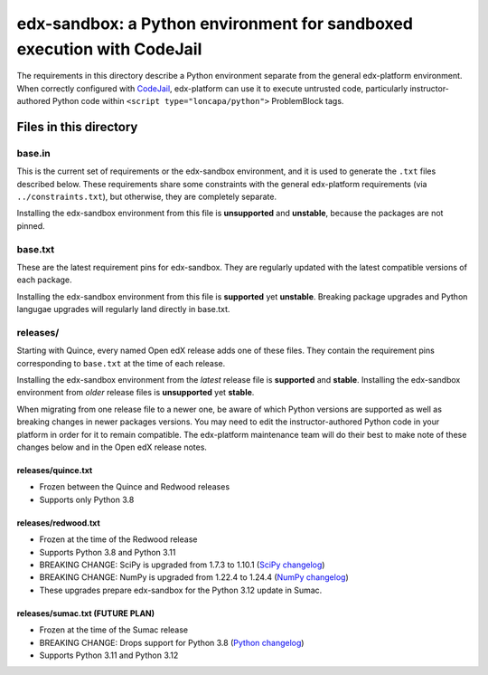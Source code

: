 edx-sandbox: a Python environment for sandboxed execution with CodeJail
#######################################################################

The requirements in this directory describe a Python environment separate from
the general edx-platform environment. When correctly configured with
`CodeJail <https://github.com/openedx/codejail>`_, edx-platform can use
it to execute untrusted code, particularly instructor-authored Python code
within ``<script type="loncapa/python">`` ProblemBlock tags.

Files in this directory
***********************

base.in
=======

This is the current set of requirements or the edx-sandbox environment, and it
is used to generate the ``.txt`` files described below. These requirements
share some constraints with the general edx-platform requirements (via
``../constraints.txt``), but otherwise, they are completely separate.

Installing the edx-sandbox environment from this file is **unsupported** and
**unstable**, because the packages are not pinned.

base.txt
========

These are the latest requirement pins for edx-sandbox. They are regularly
updated with the latest compatible versions of each package.

Installing the edx-sandbox environment from this file is **supported** yet
**unstable**. Breaking package upgrades and Python langugae upgrades will
regularly land directly in base.txt.

releases/
=========

Starting with Quince, every named Open edX release adds one of these files.
They contain the requirement pins corresponding to ``base.txt`` at the time of
each release.

Installing the edx-sandbox environment from the *latest* release file is
**supported** and **stable**. Installing the edx-sandbox environment from
*older* release files is **unsupported** yet **stable**.

When migrating from one release file to a newer one, be aware of which Python
versions are supported as well as breaking changes in newer packages versions.
You may need to edit the instructor-authored Python code in your platform in
order for it to remain compatible. The edx-platform maintenance team will do their
best to make note of these changes below and in the Open edX release notes.

releases/quince.txt
-------------------

* Frozen between the Quince and Redwood releases
* Supports only Python 3.8

releases/redwood.txt
----------------------------------

* Frozen at the time of the Redwood release
* Supports Python 3.8 and Python 3.11
* BREAKING CHANGE: SciPy is upgraded from 1.7.3 to 1.10.1 (`SciPy changelog`_)
* BREAKING CHANGE: NumPy is upgraded from 1.22.4 to 1.24.4
  (`NumPy changelog`_)
* These upgrades prepare edx-sandbox for the Python 3.12 update in Sumac.

releases/sumac.txt (FUTURE PLAN)
--------------------------------

* Frozen at the time of the Sumac release
* BREAKING CHANGE: Drops support for Python 3.8 (`Python changelog`_)
* Supports Python 3.11 and Python 3.12

.. _Python changelog: https://docs.python.org/3.11/whatsnew/changelog.html
.. _SciPy changelog: https://docs.scipy.org/doc/scipy/release.html
.. _NumPy changelog: https://numpy.org/doc/stable/release.html
